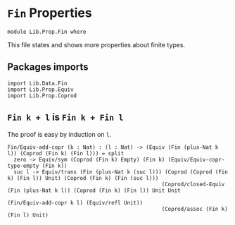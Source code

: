 #+NAME: Fin
#+AUTHOR: Johann Rosain

* =Fin= Properties

  #+begin_src ctt
  module Lib.Prop.Fin where
  #+end_src

This file states and shows more properties about finite types.

** Packages imports

   #+begin_src ctt
  import Lib.Data.Fin
  import Lib.Prop.Equiv
  import Lib.Prop.Coprod
   #+end_src

** =Fin k + l= is =Fin k + Fin l=

The proof is easy by induction on =l=.
   #+begin_src ctt
  Fin/Equiv-add-copr (k : Nat) : (l : Nat) -> (Equiv (Fin (plus-Nat k l)) (Coprod (Fin k) (Fin l))) = split
    zero -> Equiv/sym (Coprod (Fin k) Empty) (Fin k) (Equiv/Equiv-copr-type-empty (Fin k))
    suc l -> Equiv/trans (Fin (plus-Nat k (suc l))) (Coprod (Coprod (Fin k) (Fin l)) Unit) (Coprod (Fin k) (Fin (suc l)))
                                                   (Coprod/closed-Equiv (Fin (plus-Nat k l)) (Coprod (Fin k) (Fin l)) Unit Unit
                                                                        (Fin/Equiv-add-copr k l) (Equiv/refl Unit))
                                                   (Coprod/assoc (Fin k) (Fin l) Unit)
   #+end_src

